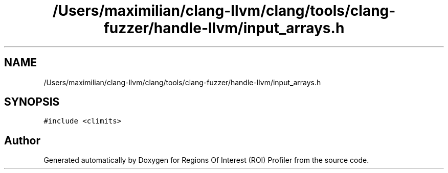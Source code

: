 .TH "/Users/maximilian/clang-llvm/clang/tools/clang-fuzzer/handle-llvm/input_arrays.h" 3 "Sat Feb 12 2022" "Version 1.2" "Regions Of Interest (ROI) Profiler" \" -*- nroff -*-
.ad l
.nh
.SH NAME
/Users/maximilian/clang-llvm/clang/tools/clang-fuzzer/handle-llvm/input_arrays.h
.SH SYNOPSIS
.br
.PP
\fC#include <climits>\fP
.br

.SH "Author"
.PP 
Generated automatically by Doxygen for Regions Of Interest (ROI) Profiler from the source code\&.
